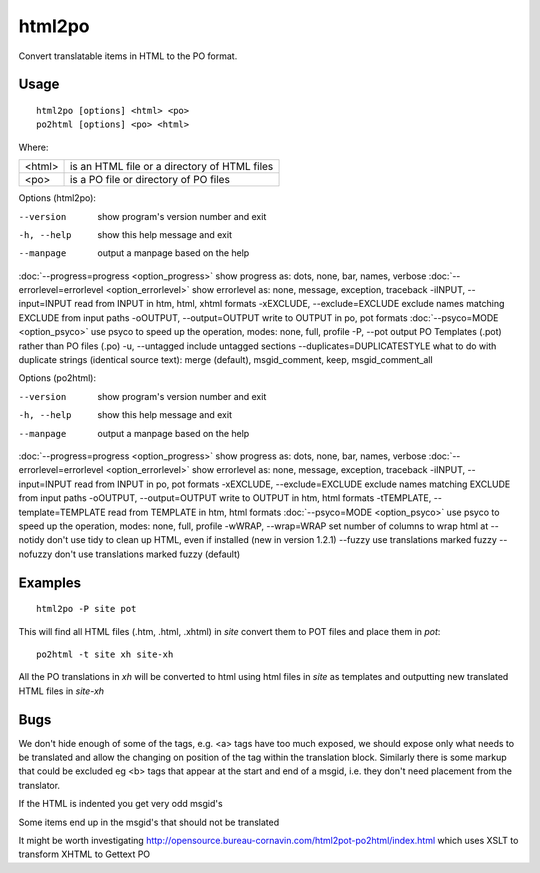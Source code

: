 
.. _html2po:
.. _po2html:

html2po
*******

Convert translatable items in HTML to the PO format.

.. _html2po#usage:

Usage
=====

::

  html2po [options] <html> <po>
  po2html [options] <po> <html>

Where:

+---------+-----------------------------------------------+
| <html>  | is an HTML file or a directory of HTML files  |
+---------+-----------------------------------------------+
| <po>    | is a PO file or directory of PO files         |
+---------+-----------------------------------------------+

Options (html2po):

--version            show program's version number and exit
-h, --help           show this help message and exit
--manpage            output a manpage based on the help
:doc:`--progress=progress <option_progress>`  show progress as: dots, none, bar, names, verbose
:doc:`--errorlevel=errorlevel <option_errorlevel>`  show errorlevel as: none, message, exception, traceback
-iINPUT, --input=INPUT   read from INPUT in htm, html, xhtml formats
-xEXCLUDE, --exclude=EXCLUDE  exclude names matching EXCLUDE from input paths
-oOUTPUT, --output=OUTPUT  write to OUTPUT in po, pot formats
:doc:`--psyco=MODE <option_psyco>`         use psyco to speed up the operation, modes: none, full, profile
-P, --pot            output PO Templates (.pot) rather than PO files (.po)
-u, --untagged       include untagged sections
--duplicates=DUPLICATESTYLE   what to do with duplicate strings (identical source text): merge (default), msgid_comment, keep, msgid_comment_all

Options (po2html):

--version            show program's version number and exit
-h, --help           show this help message and exit
--manpage            output a manpage based on the help
:doc:`--progress=progress <option_progress>`  show progress as: dots, none, bar, names, verbose
:doc:`--errorlevel=errorlevel <option_errorlevel>`  show errorlevel as: none, message, exception, traceback
-iINPUT, --input=INPUT   read from INPUT in po, pot formats
-xEXCLUDE, --exclude=EXCLUDE   exclude names matching EXCLUDE from input paths
-oOUTPUT, --output=OUTPUT  write to OUTPUT in htm, html formats
-tTEMPLATE, --template=TEMPLATE   read from TEMPLATE in htm, html formats
:doc:`--psyco=MODE <option_psyco>`          use psyco to speed up the operation, modes: none, full, profile
-wWRAP, --wrap=WRAP  set number of columns to wrap html at
--notidy             don't use tidy to clean up HTML, even if installed (new in version 1.2.1)
--fuzzy              use translations marked fuzzy
--nofuzzy            don't use translations marked fuzzy (default)

.. _html2po#examples:

Examples
========

::

  html2po -P site pot

This will find all HTML files (.htm, .html, .xhtml) in *site* convert them to POT files and place them in *pot*::

  po2html -t site xh site-xh

All the PO translations in *xh* will be converted to html using html files in *site* as templates and outputting new translated HTML files in *site-xh*

.. _html2po#bugs:

Bugs
====

We don't hide enough of some of the tags, e.g. <a> tags have too much exposed, we should expose only what needs to be translated and 
allow the changing on position of the tag within the translation block.  Similarly there is some markup that could be excluded eg <b> tags that 
appear at the start and end of a msgid, i.e. they don't need placement from the translator.

If the HTML is indented you get very odd msgid's

Some items end up in the msgid's that should not be translated

It might be worth investigating http://opensource.bureau-cornavin.com/html2pot-po2html/index.html which uses XSLT to transform XHTML to Gettext PO

